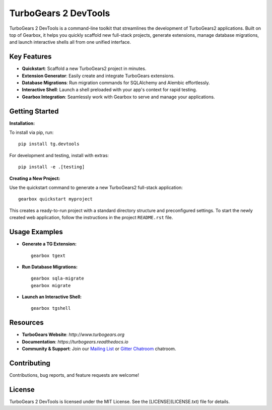 ===================================
TurboGears 2 DevTools
===================================

.. image:: https://github.com/TurboGears/tg2devtools/actions/workflows/run-tests.yml/badge.svg
    :target: https://github.com/TurboGears/tg2devtools/actions/workflows/run-tests.yml

.. image:: https://img.shields.io/pypi/v/tg.devtools.svg
   :target: https://pypi.python.org/pypi/tg.devtools

.. image:: https://img.shields.io/pypi/pyversions/TurboGears2.svg
    :target: https://pypi.python.org/pypi/TurboGears2

.. image:: https://img.shields.io/pypi/l/tg.devtools.svg
    :target: https://pypi.python.org/pypi/tg.devtools

TurboGears 2 DevTools is a command-line toolkit that streamlines the development of TurboGears2 applications. 
Built on top of Gearbox, it helps you quickly scaffold new full-stack projects, generate extensions, 
manage database migrations, and launch interactive shells all from one unified interface.

Key Features
------------
- **Quickstart**: Scaffold a new TurboGears2 project in minutes.
- **Extension Generator**: Easily create and integrate TurboGears extensions.
- **Database Migrations**: Run migration commands for SQLAlchemy and Alembic effortlessly.
- **Interactive Shell**: Launch a shell preloaded with your app's context for rapid testing.
- **Gearbox Integration**: Seamlessly work with Gearbox to serve and manage your applications.

Getting Started
---------------
**Installation:**

To install via pip, run:

::

    pip install tg.devtools

For development and testing, install with extras:

::

    pip install -e .[testing]

**Creating a New Project:**

Use the quickstart command to generate a new TurboGears2 full-stack application:

::

    gearbox quickstart myproject

This creates a ready-to-run project with a standard directory structure and preconfigured settings.
To start the newly created web application, follow the instructions in the project ``README.rst`` file.

Usage Examples
--------------
- **Generate a TG Extension:**

  ::

      gearbox tgext

- **Run Database Migrations:**

  ::

      gearbox sqla-migrate
      gearbox migrate

- **Launch an Interactive Shell:**

  ::

      gearbox tgshell

Resources
---------
- **TurboGears Website**: `http://www.turbogears.org`
- **Documentation**: `https://turbogears.readthedocs.io`
- **Community & Support**: Join our `Mailing List <http://groups.google.com/group/turbogears>`_ or `Gitter Chatroom <https://gitter.im/turbogears/Lobby>`_ chatroom.

Contributing
------------
Contributions, bug reports, and feature requests are welcome! 

License
-------
TurboGears 2 DevTools is licensed under the MIT License. 
See the [LICENSE](LICENSE.txt) file for details.
